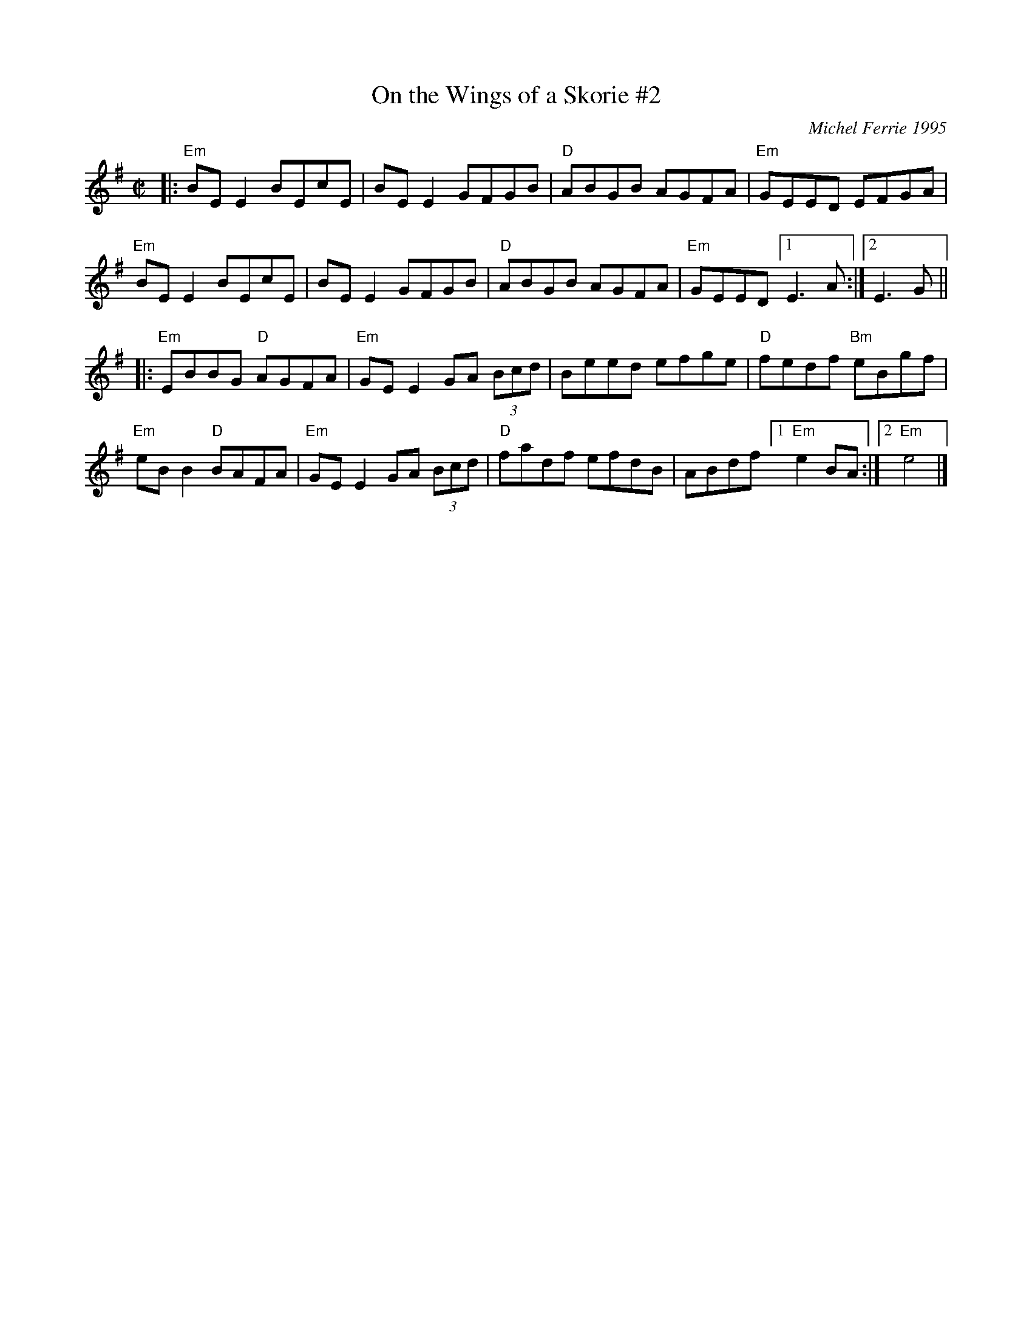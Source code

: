 X: 1
T: On the Wings of a Skorie #2
C: Michel Ferrie 1995
N: A skorie is a herring gull in the Shetlands
D: Fiddler's Bid "Da Farder Ben Da Welcomer"
D: Alasdair Fraser and Natalie Haas "Abundance"
S: https://thesession.org/tunes/2898 2nd setting 2018-5-15
R: reel
Z: 2018 John Chambers <jc:trillian.mit.edu>
M: C|
L: 1/8
K: Em
|:\
"Em"BEE2 BEcE | BEE2 GFGB | "D"ABGB AGFA | "Em"GEED EFGA |
"Em"BEE2 BEcE | BEE2 GFGB | "D"ABGB AGFA | "Em"GEED [1 E3A :|2 E3G ||
|:\
"Em"EBBG "D"AGFA | "Em"GEE2 GA (3Bcd | Beed efge | "D"fedf "Bm"eBgf |
"Em"eBB2 "D"BAFA | "Em"GEE2 GA (3Bcd |"D"fadf efdB |ABdf [1 "Em"e2BA :|2 "Em"e4 |]
